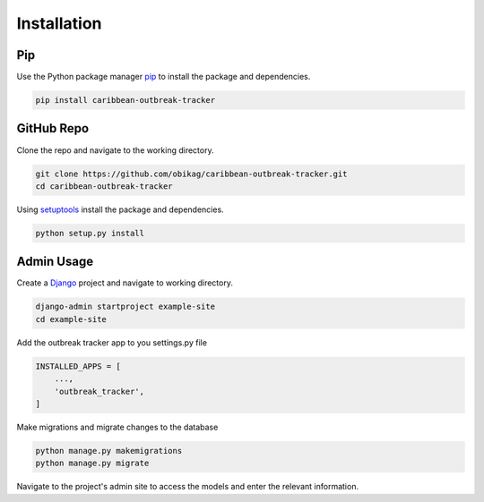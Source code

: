 Installation
============

Pip
---

Use the Python package manager `pip <https://pypi.org/project/pip/>`__ to install the package and dependencies.

.. code-block:: bash
   
   pip install caribbean-outbreak-tracker


GitHub Repo
-----------

Clone the repo and navigate to the working directory.

.. code-block:: bash
   
   git clone https://github.com/obikag/caribbean-outbreak-tracker.git
   cd caribbean-outbreak-tracker

Using `setuptools <https://pypi.org/project/setuptools/>`__ install the package and dependencies.

.. code-block:: bash
   
   python setup.py install


Admin Usage
-----------

Create a `Django <https://www.djangoproject.com/>`__ project and navigate to working directory.

.. code-block:: bash
   
   django-admin startproject example-site
   cd example-site

Add the outbreak tracker app to you settings.py file

.. code-block:: python
   
   INSTALLED_APPS = [
       ...,
       'outbreak_tracker',
   ]

Make migrations and migrate changes to the database

.. code-block:: bash
   
   python manage.py makemigrations
   python manage.py migrate


Navigate to the project's admin site to access the models and enter the relevant information.